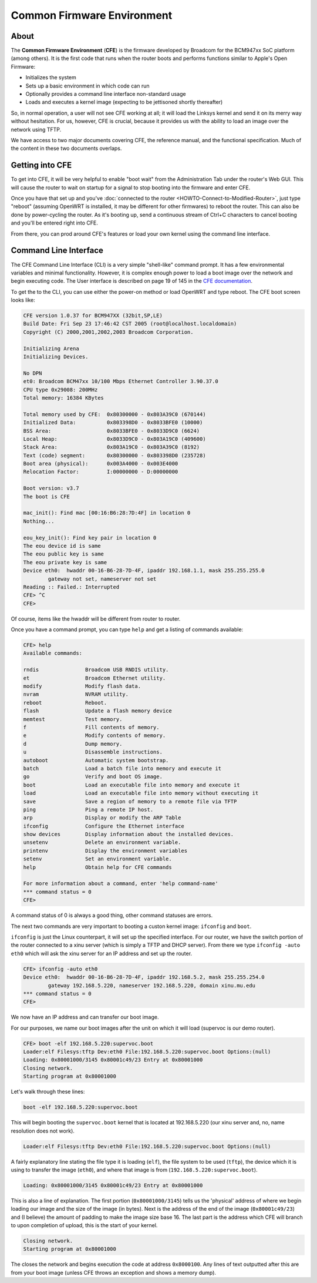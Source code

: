 Common Firmware Environment
===========================

About
-----

The **Common Firmware Environment** (**CFE**) is the firmware
developed by Broadcom for the BCM947xx SoC platform (among others).
It is the first code that runs when the router boots and performs
functions similar to Apple's Open Firmware:

-  Initializes the system
-  Sets up a basic environment in which code can run
-  Optionally provides a command line interface non-standard usage
-  Loads and executes a kernel image (expecting to be jettisoned shortly
   thereafter)

So, in normal operation, a user will not see CFE working at all; it
will load the Linksys kernel and send it on its merry way without
hesitation.  For us, however, CFE is crucial, because it provides us
with the ability to load an image over the network using TFTP.

We have access to two major documents covering CFE, the reference
manual, and the functional specification. Much of the content in these
two documents overlaps.

.. _getting_into_cfe:

Getting into CFE
----------------

To get into CFE, it will be very helpful to enable "boot wait" from the
Administration Tab under the router's Web GUI. This will cause the
router to wait on startup for a signal to stop booting into the firmware
and enter CFE.

Once you have that set up and you've :doc:`connected to the router
<HOWTO-Connect-to-Modified-Router>`, just type "reboot" (assuming
OpenWRT is installed, it may be different for other firmwares) to
reboot the router. This can also be done by power-cycling the router.
As it's booting up, send a continuous stream of Ctrl+C characters to
cancel booting and you'll be entered right into CFE.

From there, you can prod around CFE's features or load your own kernel
using the command line interface.

Command Line Interface
----------------------

The CFE Command Line Interface (CLI) is a very simple "shell-like"
command prompt. It has a few environmental variables and minimal
functionality. However, it is complex enough power to load a boot image
over the network and begin executing code. The User interface is
described on page 19 of 145 in the `CFE
documentation <:Image:Cfe-broadcom.pdf>`__.

To get the to the CLI, you can use either the power-on method or load
OpenWRT and type reboot. The CFE boot screen looks like:

.. code-block:: none

    CFE version 1.0.37 for BCM947XX (32bit,SP,LE)
    Build Date: Fri Sep 23 17:46:42 CST 2005 (root@localhost.localdomain)
    Copyright (C) 2000,2001,2002,2003 Broadcom Corporation.

    Initializing Arena
    Initializing Devices.

    No DPN
    et0: Broadcom BCM47xx 10/100 Mbps Ethernet Controller 3.90.37.0
    CPU type 0x29008: 200MHz
    Total memory: 16384 KBytes

    Total memory used by CFE:  0x80300000 - 0x803A39C0 (670144)
    Initialized Data:          0x803398D0 - 0x8033BFE0 (10000)
    BSS Area:                  0x8033BFE0 - 0x8033D9C0 (6624)
    Local Heap:                0x8033D9C0 - 0x803A19C0 (409600)
    Stack Area:                0x803A19C0 - 0x803A39C0 (8192)
    Text (code) segment:       0x80300000 - 0x803398D0 (235728)
    Boot area (physical):      0x003A4000 - 0x003E4000
    Relocation Factor:         I:00000000 - D:00000000

    Boot version: v3.7
    The boot is CFE

    mac_init(): Find mac [00:16:B6:28:7D:4F] in location 0
    Nothing...

    eou_key_init(): Find key pair in location 0
    The eou device id is same
    The eou public key is same
    The eou private key is same
    Device eth0:  hwaddr 00-16-B6-28-7D-4F, ipaddr 192.168.1.1, mask 255.255.255.0
            gateway not set, nameserver not set
    Reading :: Failed.: Interrupted
    CFE> ^C
    CFE>

Of course, items like the hwaddr will be different from router to
router.

Once you have a command prompt, you can type ``help`` and get a listing
of commands available:

.. code-block:: none

    CFE> help
    Available commands:

    rndis               Broadcom USB RNDIS utility.
    et                  Broadcom Ethernet utility.
    modify              Modify flash data.
    nvram               NVRAM utility.
    reboot              Reboot.
    flash               Update a flash memory device
    memtest             Test memory.
    f                   Fill contents of memory.
    e                   Modify contents of memory.
    d                   Dump memory.
    u                   Disassemble instructions.
    autoboot            Automatic system bootstrap.
    batch               Load a batch file into memory and execute it
    go                  Verify and boot OS image.
    boot                Load an executable file into memory and execute it
    load                Load an executable file into memory without executing it
    save                Save a region of memory to a remote file via TFTP
    ping                Ping a remote IP host.
    arp                 Display or modify the ARP Table
    ifconfig            Configure the Ethernet interface
    show devices        Display information about the installed devices.
    unsetenv            Delete an environment variable.
    printenv            Display the environment variables
    setenv              Set an environment variable.
    help                Obtain help for CFE commands

    For more information about a command, enter 'help command-name'
    *** command status = 0
    CFE>

A command status of 0 is always a good thing, other command statuses are
errors.

The next two commands are very important to booting a custon kernel
image: ``ifconfig`` and ``boot``.

``ifconfig`` is just the Linux counterpart, it will set up the specified
interface. For our router, we have the switch portion of the router
connected to a xinu server (which is simply a TFTP and DHCP server).
From there we type ``ifconfig -auto eth0`` which will ask the xinu
server for an IP address and set up the router.

.. code-block:: none

    CFE> ifconfig -auto eth0
    Device eth0:  hwaddr 00-16-B6-28-7D-4F, ipaddr 192.168.5.2, mask 255.255.254.0
            gateway 192.168.5.220, nameserver 192.168.5.220, domain xinu.mu.edu
    *** command status = 0
    CFE>

We now have an IP address and can transfer our boot image.

For our purposes, we name our boot images after the unit on which it
will load (supervoc is our demo router).

.. code-block:: none

    CFE> boot -elf 192.168.5.220:supervoc.boot
    Loader:elf Filesys:tftp Dev:eth0 File:192.168.5.220:supervoc.boot Options:(null)
    Loading: 0x80001000/3145 0x80001c49/23 Entry at 0x80001000
    Closing network.
    Starting program at 0x80001000

Let's walk through these lines:

.. code-block:: none

    boot -elf 192.168.5.220:supervoc.boot

This will begin booting the ``supervoc.boot`` kernel that is located at
192.168.5.220 (our xinu server and, no, name resolution does not
work).

.. code-block:: none

    Loader:elf Filesys:tftp Dev:eth0 File:192.168.5.220:supervoc.boot Options:(null)

A fairly explanatory line stating the file type it is loading
(``elf``), the file system to be used (``tftp``), the device which it
is using to transfer the image (``eth0``), and where that image is
from (``192.168.5.220:supervoc.boot``).

.. code-block:: none

    Loading: 0x80001000/3145 0x80001c49/23 Entry at 0x80001000

This is also a line of explanation.  The first portion
(``0x80001000/3145``) tells us the 'physical' address of where we
begin loading our image and the size of the image (in bytes). Next is
the address of the end of the image (``0x80001c49/23``) and (I
believe) the amount of padding to make the image size base 16.  The
last part is the address which CFE will branch to upon completion of
upload, this is the start of your kernel.

.. code-block:: none

    Closing network.
    Starting program at 0x80001000

The closes the network and begins execution the code at address
``0x8000100``. Any lines of text outputted after this are from your
boot image (unless CFE throws an exception and shows a memory dump).

